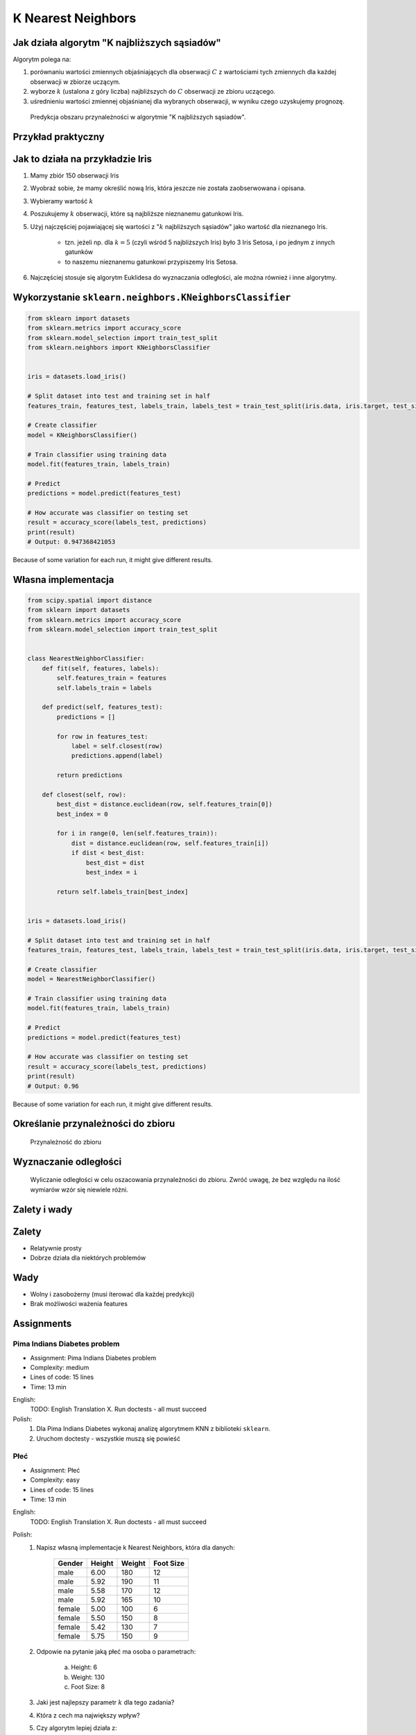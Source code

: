 .. testsetup:: # doctest: +SKIP_FILE

K Nearest Neighbors
===================

.. todo:: Zrobić aby wykorzystywało szablon ``_template.rst``

Jak działa algorytm "K najbliższych sąsiadów"
---------------------------------------------
Algorytm polega na:

#. porównaniu wartości zmiennych objaśniających dla obserwacji :math:`C` z wartościami tych zmiennych dla każdej obserwacji w zbiorze uczącym.

#. wyborze :math:`k` (ustalona z góry liczba) najbliższych do :math:`C` obserwacji ze zbioru uczącego.

#. uśrednieniu wartości zmiennej objaśnianej dla wybranych obserwacji, w wyniku czego uzyskujemy prognozę.

.. figure:: img/k-nearest-neighbors-territory.png

    Predykcja obszaru przynależności w algorytmie "K najbliższych sąsiadów".


Przykład praktyczny
-------------------

Jak to działa na przykładzie Iris
---------------------------------
#. Mamy zbiór 150 obserwacji Iris
#. Wyobraź sobie, że mamy określić nową Iris, która jeszcze nie została zaobserwowana i opisana.
#. Wybieramy wartość :math:`k`
#. Poszukujemy :math:`k` obserwacji, które są najbliższe nieznanemu gatunkowi Iris.
#. Użyj najczęściej pojawiającej się wartości z ":math:`k` najbliższych sąsiadów" jako wartość dla nieznanego Iris.

    * tzn. jeżeli np. dla :math:`k=5` (czyli wśród 5 najbliższych Iris) było 3 Iris Setosa, i po jednym z innych gatunków
    * to naszemu nieznanemu gatunkowi przypiszemy Iris Setosa.

#. Najczęściej stosuje się algorytm Euklidesa do wyznaczania odległości, ale można również i inne algorytmy.


Wykorzystanie ``sklearn.neighbors.KNeighborsClassifier``
--------------------------------------------------------

.. code-block:: python

    from sklearn import datasets
    from sklearn.metrics import accuracy_score
    from sklearn.model_selection import train_test_split
    from sklearn.neighbors import KNeighborsClassifier


    iris = datasets.load_iris()

    # Split dataset into test and training set in half
    features_train, features_test, labels_train, labels_test = train_test_split(iris.data, iris.target, test_size=0.25)

    # Create classifier
    model = KNeighborsClassifier()

    # Train classifier using training data
    model.fit(features_train, labels_train)

    # Predict
    predictions = model.predict(features_test)

    # How accurate was classifier on testing set
    result = accuracy_score(labels_test, predictions)
    print(result)
    # Output: 0.947368421053

Because of some variation for each run, it might give different results.

Własna implementacja
--------------------
.. code-block:: python

    from scipy.spatial import distance
    from sklearn import datasets
    from sklearn.metrics import accuracy_score
    from sklearn.model_selection import train_test_split


    class NearestNeighborClassifier:
        def fit(self, features, labels):
            self.features_train = features
            self.labels_train = labels

        def predict(self, features_test):
            predictions = []

            for row in features_test:
                label = self.closest(row)
                predictions.append(label)

            return predictions

        def closest(self, row):
            best_dist = distance.euclidean(row, self.features_train[0])
            best_index = 0

            for i in range(0, len(self.features_train)):
                dist = distance.euclidean(row, self.features_train[i])
                if dist < best_dist:
                    best_dist = dist
                    best_index = i

            return self.labels_train[best_index]


    iris = datasets.load_iris()

    # Split dataset into test and training set in half
    features_train, features_test, labels_train, labels_test = train_test_split(iris.data, iris.target, test_size=0.5)

    # Create classifier
    model = NearestNeighborClassifier()

    # Train classifier using training data
    model.fit(features_train, labels_train)

    # Predict
    predictions = model.predict(features_test)

    # How accurate was classifier on testing set
    result = accuracy_score(labels_test, predictions)
    print(result)
    # Output: 0.96


Because of some variation for each run, it might give different results.


Określanie przynależności do zbioru
-----------------------------------

.. figure:: img/k-nearest-neighbors-membership.png

    Przynależność do zbioru

Wyznaczanie odległości
----------------------

.. figure:: img/k-nearest-neighbors-euclidean-distance.png

    Wyliczanie odległości w celu oszacowania przynależności do zbioru. Zwróć uwagę, że bez względu na ilość wymiarów wzór się niewiele różni.

Zalety i wady
-------------

Zalety
------
* Relatywnie prosty
* Dobrze działa dla niektórych problemów

Wady
----
* Wolny i zasobożerny (musi iterować dla każdej predykcji)
* Brak możliwości ważenia features


Assignments
-----------
.. todo:: Convert assignments to literalinclude

Pima Indians Diabetes problem
^^^^^^^^^^^^^^^^^^^^^^^^^^^^^
* Assignment: Pima Indians Diabetes problem
* Complexity: medium
* Lines of code: 15 lines
* Time: 13 min

English:
    TODO: English Translation
    X. Run doctests - all must succeed

Polish:
    1. Dla Pima Indians Diabetes wykonaj analizę algorytmem KNN z biblioteki ``sklearn``.
    2. Uruchom doctesty - wszystkie muszą się powieść

Płeć
^^^^
* Assignment: Płeć
* Complexity: easy
* Lines of code: 15 lines
* Time: 13 min

English:
    TODO: English Translation
    X. Run doctests - all must succeed

Polish:
    1. Napisz własną implementacje k Nearest Neighbors, która dla danych:

        .. csv-table::
            :header: "Gender", "Height", "Weight", "Foot Size"

            male,6.00,180,12
            male,5.92,190,11
            male,5.58,170,12
            male,5.92,165,10
            female,5.00,100,6
            female,5.50,150,8
            female,5.42,130,7
            female,5.75,150,9

    2. Odpowie na pytanie jaką płeć ma osoba o parametrach:

        a. Height: 6
        b. Weight: 130
        c. Foot Size: 8

    3. Jaki jest najlepszy parametr :math:`k` dla tego zadania?
    4. Która z cech ma największy wpływ?
    5. Czy algorytm lepiej działa z:

        a. normalizacją i skalowaniem?
        b. bez normalizacji i skalowania?
        c. tylko z normalizacją?
        d. tylko skalowaniem?

    6. Uruchom doctesty - wszystkie muszą się powieść

Hints:
    * ``preprocessing.LabelEncoder()``
    * ``ExtraTreesClassifier()`` i ``.feature_importances_``
    * ``preprocessing.normalize(features)``
    * ``preprocessing.scale(features)``
